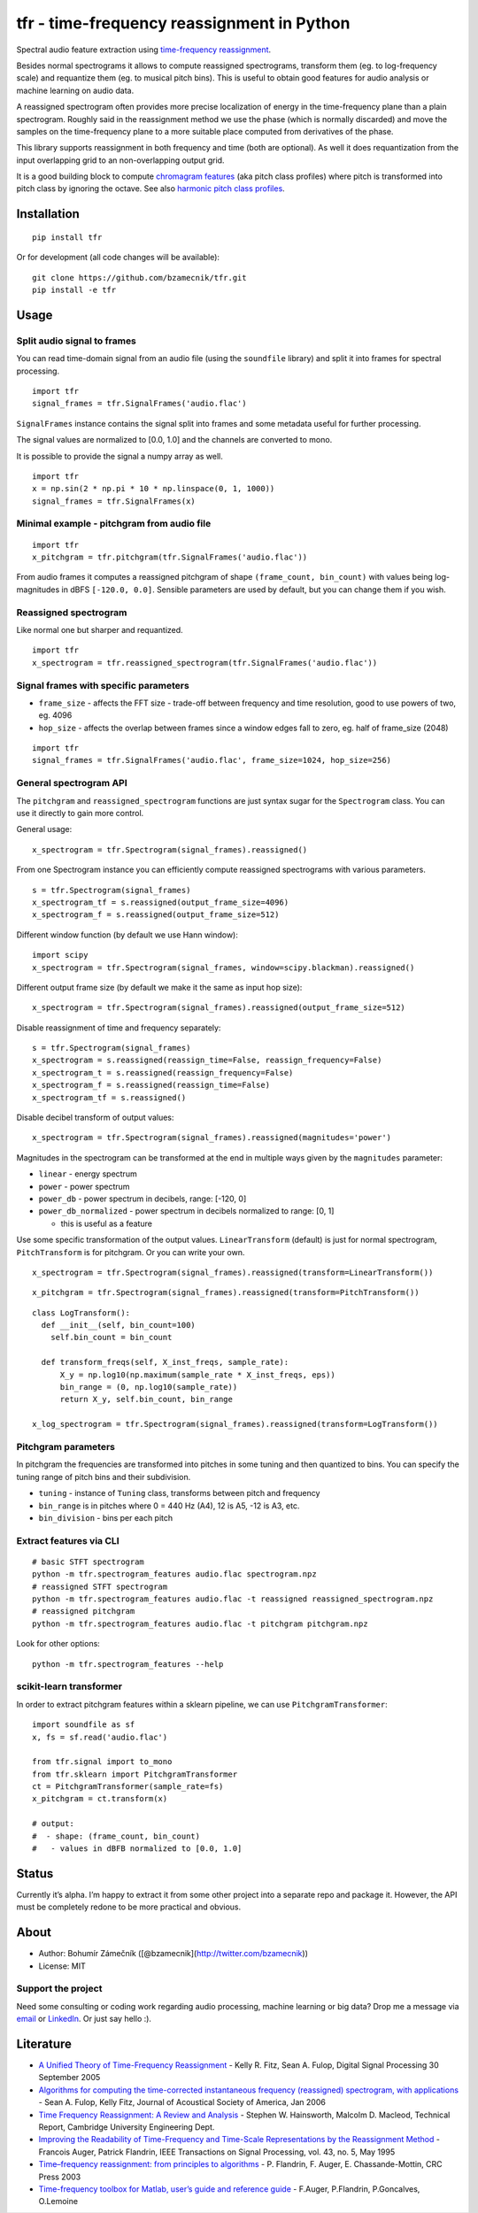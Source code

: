 tfr - time-frequency reassignment in Python
===========================================

|PyPI version| |Supported Python versions| |License|

Spectral audio feature extraction using `time-frequency
reassignment <https://en.wikipedia.org/wiki/Reassignment_method>`__.

Besides normal spectrograms it allows to compute reassigned
spectrograms, transform them (eg. to log-frequency scale) and requantize
them (eg. to musical pitch bins). This is useful to obtain good features
for audio analysis or machine learning on audio data.

A reassigned spectrogram often provides more precise localization of
energy in the time-frequency plane than a plain spectrogram. Roughly
said in the reassignment method we use the phase (which is normally
discarded) and move the samples on the time-frequency plane to a more
suitable place computed from derivatives of the phase.

This library supports reassignment in both frequency and time (both are
optional). As well it does requantization from the input overlapping
grid to an non-overlapping output grid.

It is a good building block to compute `chromagram
features <https://en.wikipedia.org/wiki/Chroma_feature>`__ (aka pitch
class profiles) where pitch is transformed into pitch class by ignoring
the octave. See also `harmonic pitch class
profiles <https://en.wikipedia.org/wiki/Harmonic_pitch_class_profiles>`__.

Installation
------------

::

    pip install tfr

Or for development (all code changes will be available):

::

    git clone https://github.com/bzamecnik/tfr.git
    pip install -e tfr

Usage
-----

Split audio signal to frames
~~~~~~~~~~~~~~~~~~~~~~~~~~~~

You can read time-domain signal from an audio file (using the
``soundfile`` library) and split it into frames for spectral processing.

::

    import tfr
    signal_frames = tfr.SignalFrames('audio.flac')

``SignalFrames`` instance contains the signal split into frames and some
metadata useful for further processing.

The signal values are normalized to [0.0, 1.0] and the channels are
converted to mono.

It is possible to provide the signal a numpy array as well.

::

    import tfr
    x = np.sin(2 * np.pi * 10 * np.linspace(0, 1, 1000))
    signal_frames = tfr.SignalFrames(x)

Minimal example - pitchgram from audio file
~~~~~~~~~~~~~~~~~~~~~~~~~~~~~~~~~~~~~~~~~~~

::

    import tfr
    x_pitchgram = tfr.pitchgram(tfr.SignalFrames('audio.flac'))

From audio frames it computes a reassigned pitchgram of shape
``(frame_count, bin_count)`` with values being log-magnitudes in dBFS
``[-120.0, 0.0]``. Sensible parameters are used by default, but you can
change them if you wish.

Reassigned spectrogram
~~~~~~~~~~~~~~~~~~~~~~

Like normal one but sharper and requantized.

::

    import tfr
    x_spectrogram = tfr.reassigned_spectrogram(tfr.SignalFrames('audio.flac'))

Signal frames with specific parameters
~~~~~~~~~~~~~~~~~~~~~~~~~~~~~~~~~~~~~~

-  ``frame_size`` - affects the FFT size - trade-off between frequency
   and time resolution, good to use powers of two, eg. 4096
-  ``hop_size`` - affects the overlap between frames since a window
   edges fall to zero, eg. half of frame_size (2048)

::

    import tfr
    signal_frames = tfr.SignalFrames('audio.flac', frame_size=1024, hop_size=256)

General spectrogram API
~~~~~~~~~~~~~~~~~~~~~~~

The ``pitchgram`` and ``reassigned_spectrogram`` functions are just
syntax sugar for the ``Spectrogram`` class. You can use it directly to
gain more control.

General usage:

::

    x_spectrogram = tfr.Spectrogram(signal_frames).reassigned()

From one Spectrogram instance you can efficiently compute reassigned
spectrograms with various parameters.

::

    s = tfr.Spectrogram(signal_frames)
    x_spectrogram_tf = s.reassigned(output_frame_size=4096)
    x_spectrogram_f = s.reassigned(output_frame_size=512)

Different window function (by default we use Hann window):

::

    import scipy
    x_spectrogram = tfr.Spectrogram(signal_frames, window=scipy.blackman).reassigned()

Different output frame size (by default we make it the same as input hop
size):

::

    x_spectrogram = tfr.Spectrogram(signal_frames).reassigned(output_frame_size=512)

Disable reassignment of time and frequency separately:

::

    s = tfr.Spectrogram(signal_frames)
    x_spectrogram = s.reassigned(reassign_time=False, reassign_frequency=False)
    x_spectrogram_t = s.reassigned(reassign_frequency=False)
    x_spectrogram_f = s.reassigned(reassign_time=False)
    x_spectrogram_tf = s.reassigned()

Disable decibel transform of output values:

::

    x_spectrogram = tfr.Spectrogram(signal_frames).reassigned(magnitudes='power')

Magnitudes in the spectrogram can be transformed at the end in multiple
ways given by the ``magnitudes`` parameter:

-  ``linear`` - energy spectrum
-  ``power`` - power spectrum
-  ``power_db`` - power spectrum in decibels, range: [-120, 0]
-  ``power_db_normalized`` - power spectrum in decibels normalized to
   range: [0, 1]

   -  this is useful as a feature

Use some specific transformation of the output values.
``LinearTransform`` (default) is just for normal spectrogram,
``PitchTransform`` is for pitchgram. Or you can write your own.

::

    x_spectrogram = tfr.Spectrogram(signal_frames).reassigned(transform=LinearTransform())

::

    x_pitchgram = tfr.Spectrogram(signal_frames).reassigned(transform=PitchTransform())

::

    class LogTransform():
      def __init__(self, bin_count=100)
        self.bin_count = bin_count

      def transform_freqs(self, X_inst_freqs, sample_rate):
          X_y = np.log10(np.maximum(sample_rate * X_inst_freqs, eps))
          bin_range = (0, np.log10(sample_rate))
          return X_y, self.bin_count, bin_range

    x_log_spectrogram = tfr.Spectrogram(signal_frames).reassigned(transform=LogTransform())

Pitchgram parameters
~~~~~~~~~~~~~~~~~~~~

In pitchgram the frequencies are transformed into pitches in some tuning
and then quantized to bins. You can specify the tuning range of pitch
bins and their subdivision.

-  ``tuning`` - instance of ``Tuning`` class, transforms between pitch
   and frequency
-  ``bin_range`` is in pitches where 0 = 440 Hz (A4), 12 is A5, -12 is
   A3, etc.
-  ``bin_division`` - bins per each pitch

Extract features via CLI
~~~~~~~~~~~~~~~~~~~~~~~~

::

    # basic STFT spectrogram
    python -m tfr.spectrogram_features audio.flac spectrogram.npz
    # reassigned STFT spectrogram
    python -m tfr.spectrogram_features audio.flac -t reassigned reassigned_spectrogram.npz
    # reassigned pitchgram
    python -m tfr.spectrogram_features audio.flac -t pitchgram pitchgram.npz

Look for other options:

::

    python -m tfr.spectrogram_features --help

scikit-learn transformer
~~~~~~~~~~~~~~~~~~~~~~~~

In order to extract pitchgram features within a sklearn pipeline, we can
use ``PitchgramTransformer``:

::

    import soundfile as sf
    x, fs = sf.read('audio.flac')

    from tfr.signal import to_mono
    from tfr.sklearn import PitchgramTransformer
    ct = PitchgramTransformer(sample_rate=fs)
    x_pitchgram = ct.transform(x)

    # output:
    #  - shape: (frame_count, bin_count)
    #   - values in dBFB normalized to [0.0, 1.0]

Status
------

Currently it’s alpha. I’m happy to extract it from some other project
into a separate repo and package it. However, the API must be completely
redone to be more practical and obvious.

About
-----

-  Author: Bohumír Zámečník ([@bzamecnik](http://twitter.com/bzamecnik))
-  License: MIT

Support the project
~~~~~~~~~~~~~~~~~~~

Need some consulting or coding work regarding audio processing, machine
learning or big data? Drop me a message via
`email <mailto:bohumir.zamecnik@gmail.com?subject=Work+inquiry+-+based+on+tfr>`__
or `LinkedIn <https://www.linkedin.com/in/bohumirzamecnik>`__. Or just
say hello :).

Literature
----------

-  `A Unified Theory of Time-Frequency
   Reassignment <https://arxiv.org/abs/0903.3080>`__ - Kelly R. Fitz,
   Sean A. Fulop, Digital Signal Processing 30 September 2005
-  `Algorithms for computing the time-corrected instantaneous frequency
   (reassigned) spectrogram, with
   applications <http://acousticslab.org/learnmoresra/files/fulopfitz2006jasa119.pdf>`__
   - Sean A. Fulop, Kelly Fitz, Journal of Acoustical Society of
   America, Jan 2006
-  `Time Frequency Reassignment: A Review and
   Analysis <http://citeseerx.ist.psu.edu/viewdoc/download?doi=10.1.1.4.1053&rep=rep1&type=pdf>`__
   - Stephen W. Hainsworth, Malcolm D. Macleod, Technical Report,
   Cambridge University Engineering Dept.
-  `Improving the Readability of Time-Frequency and Time-Scale
   Representations by the Reassignment
   Method <http://perso.ens-lyon.fr/patrick.flandrin/IEEE_SP1995.pdf>`__
   - Francois Auger, Patrick Flandrin, IEEE Transactions on Signal
   Processing, vol. 43, no. 5, May 1995
-  `Time–frequency reassignment: from principles to
   algorithms <http://citeseerx.ist.psu.edu/viewdoc/download?doi=10.1.1.331.5416&rep=rep1&type=pdf>`__
   - P. Flandrin, F. Auger, E. Chassande-Mottin, CRC Press 2003
-  `Time-frequency toolbox for Matlab, user’s guide and reference
   guide <http://iut-saint-nazaire.univ-nantes.fr/~auger/tftb.html>`__ -
   F.Auger, P.Flandrin, P.Goncalves, O.Lemoine

.. |PyPI version| image:: https://img.shields.io/pypi/v/tfr.svg
   :target: https://pypi.python.org/pypi/tfr
.. |Supported Python versions| image:: https://img.shields.io/pypi/pyversions/tfr.svg
.. |License| image:: https://img.shields.io/pypi/l/tfr.svg



